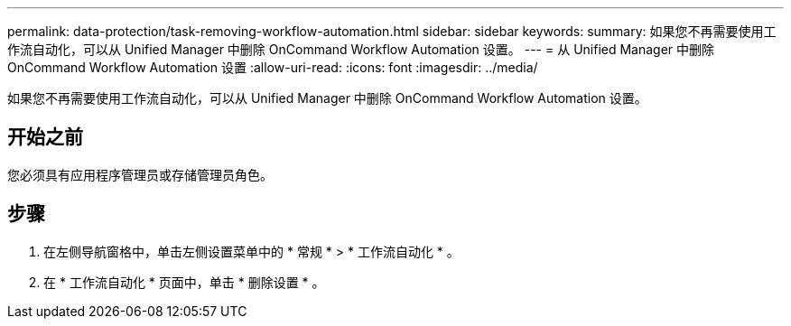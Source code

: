 ---
permalink: data-protection/task-removing-workflow-automation.html 
sidebar: sidebar 
keywords:  
summary: 如果您不再需要使用工作流自动化，可以从 Unified Manager 中删除 OnCommand Workflow Automation 设置。 
---
= 从 Unified Manager 中删除 OnCommand Workflow Automation 设置
:allow-uri-read: 
:icons: font
:imagesdir: ../media/


[role="lead"]
如果您不再需要使用工作流自动化，可以从 Unified Manager 中删除 OnCommand Workflow Automation 设置。



== 开始之前

您必须具有应用程序管理员或存储管理员角色。



== 步骤

. 在左侧导航窗格中，单击左侧设置菜单中的 * 常规 * > * 工作流自动化 * 。
. 在 * 工作流自动化 * 页面中，单击 * 删除设置 * 。

